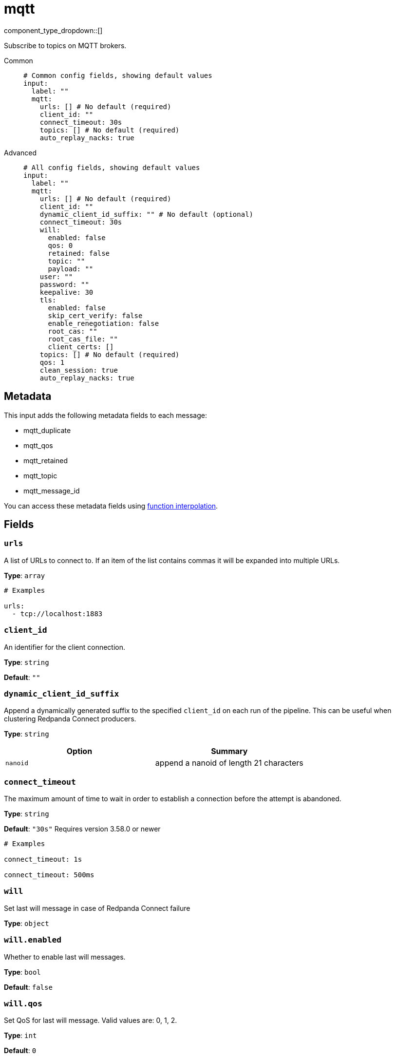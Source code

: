 = mqtt
:type: input
:status: stable
:categories: ["Services"]



////
     THIS FILE IS AUTOGENERATED!

     To make changes please edit the corresponding source file under internal/impl/<provider>.
////


component_type_dropdown::[]


Subscribe to topics on MQTT brokers.


[tabs]
======
Common::
+
--

```yml
# Common config fields, showing default values
input:
  label: ""
  mqtt:
    urls: [] # No default (required)
    client_id: ""
    connect_timeout: 30s
    topics: [] # No default (required)
    auto_replay_nacks: true
```

--
Advanced::
+
--

```yml
# All config fields, showing default values
input:
  label: ""
  mqtt:
    urls: [] # No default (required)
    client_id: ""
    dynamic_client_id_suffix: "" # No default (optional)
    connect_timeout: 30s
    will:
      enabled: false
      qos: 0
      retained: false
      topic: ""
      payload: ""
    user: ""
    password: ""
    keepalive: 30
    tls:
      enabled: false
      skip_cert_verify: false
      enable_renegotiation: false
      root_cas: ""
      root_cas_file: ""
      client_certs: []
    topics: [] # No default (required)
    qos: 1
    clean_session: true
    auto_replay_nacks: true
```

--
======

== Metadata

This input adds the following metadata fields to each message:

- mqtt_duplicate
- mqtt_qos
- mqtt_retained
- mqtt_topic
- mqtt_message_id

You can access these metadata fields using xref:configuration:interpolation.adoc#bloblang-queries[function interpolation].

== Fields

=== `urls`

A list of URLs to connect to. If an item of the list contains commas it will be expanded into multiple URLs.


*Type*: `array`


```yml
# Examples

urls:
  - tcp://localhost:1883
```

=== `client_id`

An identifier for the client connection.


*Type*: `string`

*Default*: `""`

=== `dynamic_client_id_suffix`

Append a dynamically generated suffix to the specified `client_id` on each run of the pipeline. This can be useful when clustering Redpanda Connect producers.


*Type*: `string`


|===
| Option | Summary

| `nanoid`
| append a nanoid of length 21 characters

|===

=== `connect_timeout`

The maximum amount of time to wait in order to establish a connection before the attempt is abandoned.


*Type*: `string`

*Default*: `"30s"`
Requires version 3.58.0 or newer

```yml
# Examples

connect_timeout: 1s

connect_timeout: 500ms
```

=== `will`

Set last will message in case of Redpanda Connect failure


*Type*: `object`


=== `will.enabled`

Whether to enable last will messages.


*Type*: `bool`

*Default*: `false`

=== `will.qos`

Set QoS for last will message. Valid values are: 0, 1, 2.


*Type*: `int`

*Default*: `0`

=== `will.retained`

Set retained for last will message.


*Type*: `bool`

*Default*: `false`

=== `will.topic`

Set topic for last will message.


*Type*: `string`

*Default*: `""`

=== `will.payload`

Set payload for last will message.


*Type*: `string`

*Default*: `""`

=== `user`

A username to connect with.


*Type*: `string`

*Default*: `""`

=== `password`

A password to connect with.
[CAUTION]
====
This field contains sensitive information that usually shouldn't be added to a config directly, read our xref:configuration:secrets.adoc[secrets page for more info].
====



*Type*: `string`

*Default*: `""`

=== `keepalive`

Max seconds of inactivity before a keepalive message is sent.


*Type*: `int`

*Default*: `30`

=== `tls`

Custom TLS settings can be used to override system defaults.


*Type*: `object`


=== `tls.enabled`

Whether custom TLS settings are enabled.


*Type*: `bool`

*Default*: `false`

=== `tls.skip_cert_verify`

Whether to skip server side certificate verification.


*Type*: `bool`

*Default*: `false`

=== `tls.enable_renegotiation`

Whether to allow the remote server to repeatedly request renegotiation. Enable this option if you're seeing the error message `local error: tls: no renegotiation`.


*Type*: `bool`

*Default*: `false`
Requires version 3.45.0 or newer

=== `tls.root_cas`

An optional root certificate authority to use. This is a string, representing a certificate chain from the parent trusted root certificate, to possible intermediate signing certificates, to the host certificate.
[CAUTION]
====
This field contains sensitive information that usually shouldn't be added to a config directly, read our xref:configuration:secrets.adoc[secrets page for more info].
====



*Type*: `string`

*Default*: `""`

```yml
# Examples

root_cas: |-
  -----BEGIN CERTIFICATE-----
  ...
  -----END CERTIFICATE-----
```

=== `tls.root_cas_file`

An optional path of a root certificate authority file to use. This is a file, often with a .pem extension, containing a certificate chain from the parent trusted root certificate, to possible intermediate signing certificates, to the host certificate.


*Type*: `string`

*Default*: `""`

```yml
# Examples

root_cas_file: ./root_cas.pem
```

=== `tls.client_certs`

A list of client certificates to use. For each certificate either the fields `cert` and `key`, or `cert_file` and `key_file` should be specified, but not both.


*Type*: `array`

*Default*: `[]`

```yml
# Examples

client_certs:
  - cert: foo
    key: bar

client_certs:
  - cert_file: ./example.pem
    key_file: ./example.key
```

=== `tls.client_certs[].cert`

A plain text certificate to use.


*Type*: `string`

*Default*: `""`

=== `tls.client_certs[].key`

A plain text certificate key to use.
[CAUTION]
====
This field contains sensitive information that usually shouldn't be added to a config directly, read our xref:configuration:secrets.adoc[secrets page for more info].
====



*Type*: `string`

*Default*: `""`

=== `tls.client_certs[].cert_file`

The path of a certificate to use.


*Type*: `string`

*Default*: `""`

=== `tls.client_certs[].key_file`

The path of a certificate key to use.


*Type*: `string`

*Default*: `""`

=== `tls.client_certs[].password`

A plain text password for when the private key is password encrypted in PKCS#1 or PKCS#8 format. The obsolete `pbeWithMD5AndDES-CBC` algorithm is not supported for the PKCS#8 format.

Because the obsolete pbeWithMD5AndDES-CBC algorithm does not authenticate the ciphertext, it is vulnerable to padding oracle attacks that can let an attacker recover the plaintext.
[CAUTION]
====
This field contains sensitive information that usually shouldn't be added to a config directly, read our xref:configuration:secrets.adoc[secrets page for more info].
====



*Type*: `string`

*Default*: `""`

```yml
# Examples

password: foo

password: ${KEY_PASSWORD}
```

=== `topics`

A list of topics to consume from.


*Type*: `array`


=== `qos`

The level of delivery guarantee to enforce. Has options 0, 1, 2.


*Type*: `int`

*Default*: `1`

=== `clean_session`

Set whether the connection is non-persistent.


*Type*: `bool`

*Default*: `true`

=== `auto_replay_nacks`

Whether messages that are rejected (nacked) at the output level should be automatically replayed indefinitely, eventually resulting in back pressure if the cause of the rejections is persistent. If set to `false` these messages will instead be deleted. Disabling auto replays can greatly improve memory efficiency of high throughput streams as the original shape of the data can be discarded immediately upon consumption and mutation.


*Type*: `bool`

*Default*: `true`


